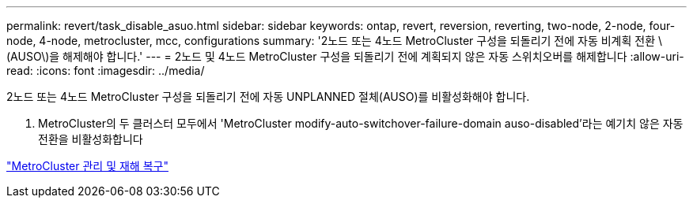 ---
permalink: revert/task_disable_asuo.html 
sidebar: sidebar 
keywords: ontap, revert, reversion, reverting, two-node, 2-node, four-node, 4-node, metrocluster, mcc, configurations 
summary: '2노드 또는 4노드 MetroCluster 구성을 되돌리기 전에 자동 비계획 전환 \(AUSO\)을 해제해야 합니다.' 
---
= 2노드 및 4노드 MetroCluster 구성을 되돌리기 전에 계획되지 않은 자동 스위치오버를 해제합니다
:allow-uri-read: 
:icons: font
:imagesdir: ../media/


[role="lead"]
2노드 또는 4노드 MetroCluster 구성을 되돌리기 전에 자동 UNPLANNED 절체(AUSO)를 비활성화해야 합니다.

. MetroCluster의 두 클러스터 모두에서 'MetroCluster modify-auto-switchover-failure-domain auso-disabled'라는 예기치 않은 자동 전환을 비활성화합니다


https://docs.netapp.com/us-en/ontap-metrocluster/install-ip/task_install_configure_mediator.html["MetroCluster 관리 및 재해 복구"]
